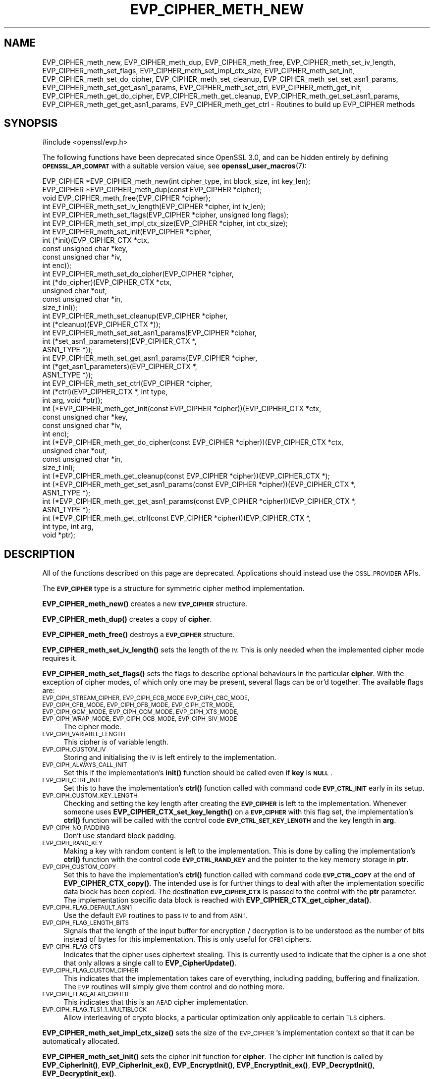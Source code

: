 .\" Automatically generated by Pod::Man 4.14 (Pod::Simple 3.40)
.\"
.\" Standard preamble:
.\" ========================================================================
.de Sp \" Vertical space (when we can't use .PP)
.if t .sp .5v
.if n .sp
..
.de Vb \" Begin verbatim text
.ft CW
.nf
.ne \\$1
..
.de Ve \" End verbatim text
.ft R
.fi
..
.\" Set up some character translations and predefined strings.  \*(-- will
.\" give an unbreakable dash, \*(PI will give pi, \*(L" will give a left
.\" double quote, and \*(R" will give a right double quote.  \*(C+ will
.\" give a nicer C++.  Capital omega is used to do unbreakable dashes and
.\" therefore won't be available.  \*(C` and \*(C' expand to `' in nroff,
.\" nothing in troff, for use with C<>.
.tr \(*W-
.ds C+ C\v'-.1v'\h'-1p'\s-2+\h'-1p'+\s0\v'.1v'\h'-1p'
.ie n \{\
.    ds -- \(*W-
.    ds PI pi
.    if (\n(.H=4u)&(1m=24u) .ds -- \(*W\h'-12u'\(*W\h'-12u'-\" diablo 10 pitch
.    if (\n(.H=4u)&(1m=20u) .ds -- \(*W\h'-12u'\(*W\h'-8u'-\"  diablo 12 pitch
.    ds L" ""
.    ds R" ""
.    ds C` ""
.    ds C' ""
'br\}
.el\{\
.    ds -- \|\(em\|
.    ds PI \(*p
.    ds L" ``
.    ds R" ''
.    ds C`
.    ds C'
'br\}
.\"
.\" Escape single quotes in literal strings from groff's Unicode transform.
.ie \n(.g .ds Aq \(aq
.el       .ds Aq '
.\"
.\" If the F register is >0, we'll generate index entries on stderr for
.\" titles (.TH), headers (.SH), subsections (.SS), items (.Ip), and index
.\" entries marked with X<> in POD.  Of course, you'll have to process the
.\" output yourself in some meaningful fashion.
.\"
.\" Avoid warning from groff about undefined register 'F'.
.de IX
..
.nr rF 0
.if \n(.g .if rF .nr rF 1
.if (\n(rF:(\n(.g==0)) \{\
.    if \nF \{\
.        de IX
.        tm Index:\\$1\t\\n%\t"\\$2"
..
.        if !\nF==2 \{\
.            nr % 0
.            nr F 2
.        \}
.    \}
.\}
.rr rF
.\"
.\" Accent mark definitions (@(#)ms.acc 1.5 88/02/08 SMI; from UCB 4.2).
.\" Fear.  Run.  Save yourself.  No user-serviceable parts.
.    \" fudge factors for nroff and troff
.if n \{\
.    ds #H 0
.    ds #V .8m
.    ds #F .3m
.    ds #[ \f1
.    ds #] \fP
.\}
.if t \{\
.    ds #H ((1u-(\\\\n(.fu%2u))*.13m)
.    ds #V .6m
.    ds #F 0
.    ds #[ \&
.    ds #] \&
.\}
.    \" simple accents for nroff and troff
.if n \{\
.    ds ' \&
.    ds ` \&
.    ds ^ \&
.    ds , \&
.    ds ~ ~
.    ds /
.\}
.if t \{\
.    ds ' \\k:\h'-(\\n(.wu*8/10-\*(#H)'\'\h"|\\n:u"
.    ds ` \\k:\h'-(\\n(.wu*8/10-\*(#H)'\`\h'|\\n:u'
.    ds ^ \\k:\h'-(\\n(.wu*10/11-\*(#H)'^\h'|\\n:u'
.    ds , \\k:\h'-(\\n(.wu*8/10)',\h'|\\n:u'
.    ds ~ \\k:\h'-(\\n(.wu-\*(#H-.1m)'~\h'|\\n:u'
.    ds / \\k:\h'-(\\n(.wu*8/10-\*(#H)'\z\(sl\h'|\\n:u'
.\}
.    \" troff and (daisy-wheel) nroff accents
.ds : \\k:\h'-(\\n(.wu*8/10-\*(#H+.1m+\*(#F)'\v'-\*(#V'\z.\h'.2m+\*(#F'.\h'|\\n:u'\v'\*(#V'
.ds 8 \h'\*(#H'\(*b\h'-\*(#H'
.ds o \\k:\h'-(\\n(.wu+\w'\(de'u-\*(#H)/2u'\v'-.3n'\*(#[\z\(de\v'.3n'\h'|\\n:u'\*(#]
.ds d- \h'\*(#H'\(pd\h'-\w'~'u'\v'-.25m'\f2\(hy\fP\v'.25m'\h'-\*(#H'
.ds D- D\\k:\h'-\w'D'u'\v'-.11m'\z\(hy\v'.11m'\h'|\\n:u'
.ds th \*(#[\v'.3m'\s+1I\s-1\v'-.3m'\h'-(\w'I'u*2/3)'\s-1o\s+1\*(#]
.ds Th \*(#[\s+2I\s-2\h'-\w'I'u*3/5'\v'-.3m'o\v'.3m'\*(#]
.ds ae a\h'-(\w'a'u*4/10)'e
.ds Ae A\h'-(\w'A'u*4/10)'E
.    \" corrections for vroff
.if v .ds ~ \\k:\h'-(\\n(.wu*9/10-\*(#H)'\s-2\u~\d\s+2\h'|\\n:u'
.if v .ds ^ \\k:\h'-(\\n(.wu*10/11-\*(#H)'\v'-.4m'^\v'.4m'\h'|\\n:u'
.    \" for low resolution devices (crt and lpr)
.if \n(.H>23 .if \n(.V>19 \
\{\
.    ds : e
.    ds 8 ss
.    ds o a
.    ds d- d\h'-1'\(ga
.    ds D- D\h'-1'\(hy
.    ds th \o'bp'
.    ds Th \o'LP'
.    ds ae ae
.    ds Ae AE
.\}
.rm #[ #] #H #V #F C
.\" ========================================================================
.\"
.IX Title "EVP_CIPHER_METH_NEW 3"
.TH EVP_CIPHER_METH_NEW 3 "2023-08-01" "3.0.10" "OpenSSL"
.\" For nroff, turn off justification.  Always turn off hyphenation; it makes
.\" way too many mistakes in technical documents.
.if n .ad l
.nh
.SH "NAME"
EVP_CIPHER_meth_new, EVP_CIPHER_meth_dup, EVP_CIPHER_meth_free,
EVP_CIPHER_meth_set_iv_length, EVP_CIPHER_meth_set_flags,
EVP_CIPHER_meth_set_impl_ctx_size, EVP_CIPHER_meth_set_init,
EVP_CIPHER_meth_set_do_cipher, EVP_CIPHER_meth_set_cleanup,
EVP_CIPHER_meth_set_set_asn1_params, EVP_CIPHER_meth_set_get_asn1_params,
EVP_CIPHER_meth_set_ctrl, EVP_CIPHER_meth_get_init,
EVP_CIPHER_meth_get_do_cipher, EVP_CIPHER_meth_get_cleanup,
EVP_CIPHER_meth_get_set_asn1_params, EVP_CIPHER_meth_get_get_asn1_params,
EVP_CIPHER_meth_get_ctrl
\&\- Routines to build up EVP_CIPHER methods
.SH "SYNOPSIS"
.IX Header "SYNOPSIS"
.Vb 1
\& #include <openssl/evp.h>
.Ve
.PP
The following functions have been deprecated since OpenSSL 3.0, and can be
hidden entirely by defining \fB\s-1OPENSSL_API_COMPAT\s0\fR with a suitable version value,
see \fBopenssl_user_macros\fR\|(7):
.PP
.Vb 3
\& EVP_CIPHER *EVP_CIPHER_meth_new(int cipher_type, int block_size, int key_len);
\& EVP_CIPHER *EVP_CIPHER_meth_dup(const EVP_CIPHER *cipher);
\& void EVP_CIPHER_meth_free(EVP_CIPHER *cipher);
\&
\& int EVP_CIPHER_meth_set_iv_length(EVP_CIPHER *cipher, int iv_len);
\& int EVP_CIPHER_meth_set_flags(EVP_CIPHER *cipher, unsigned long flags);
\& int EVP_CIPHER_meth_set_impl_ctx_size(EVP_CIPHER *cipher, int ctx_size);
\& int EVP_CIPHER_meth_set_init(EVP_CIPHER *cipher,
\&                              int (*init)(EVP_CIPHER_CTX *ctx,
\&                                          const unsigned char *key,
\&                                          const unsigned char *iv,
\&                                          int enc));
\& int EVP_CIPHER_meth_set_do_cipher(EVP_CIPHER *cipher,
\&                                   int (*do_cipher)(EVP_CIPHER_CTX *ctx,
\&                                                    unsigned char *out,
\&                                                    const unsigned char *in,
\&                                                    size_t inl));
\& int EVP_CIPHER_meth_set_cleanup(EVP_CIPHER *cipher,
\&                                 int (*cleanup)(EVP_CIPHER_CTX *));
\& int EVP_CIPHER_meth_set_set_asn1_params(EVP_CIPHER *cipher,
\&                                         int (*set_asn1_parameters)(EVP_CIPHER_CTX *,
\&                                                                    ASN1_TYPE *));
\& int EVP_CIPHER_meth_set_get_asn1_params(EVP_CIPHER *cipher,
\&                                         int (*get_asn1_parameters)(EVP_CIPHER_CTX *,
\&                                                                    ASN1_TYPE *));
\& int EVP_CIPHER_meth_set_ctrl(EVP_CIPHER *cipher,
\&                              int (*ctrl)(EVP_CIPHER_CTX *, int type,
\&                                          int arg, void *ptr));
\&
\& int (*EVP_CIPHER_meth_get_init(const EVP_CIPHER *cipher))(EVP_CIPHER_CTX *ctx,
\&                                                           const unsigned char *key,
\&                                                           const unsigned char *iv,
\&                                                           int enc);
\& int (*EVP_CIPHER_meth_get_do_cipher(const EVP_CIPHER *cipher))(EVP_CIPHER_CTX *ctx,
\&                                                                unsigned char *out,
\&                                                                const unsigned char *in,
\&                                                                size_t inl);
\& int (*EVP_CIPHER_meth_get_cleanup(const EVP_CIPHER *cipher))(EVP_CIPHER_CTX *);
\& int (*EVP_CIPHER_meth_get_set_asn1_params(const EVP_CIPHER *cipher))(EVP_CIPHER_CTX *,
\&                                                                      ASN1_TYPE *);
\& int (*EVP_CIPHER_meth_get_get_asn1_params(const EVP_CIPHER *cipher))(EVP_CIPHER_CTX *,
\&                                                                      ASN1_TYPE *);
\& int (*EVP_CIPHER_meth_get_ctrl(const EVP_CIPHER *cipher))(EVP_CIPHER_CTX *,
\&                                                           int type, int arg,
\&                                                           void *ptr);
.Ve
.SH "DESCRIPTION"
.IX Header "DESCRIPTION"
All of the functions described on this page are deprecated.
Applications should instead use the \s-1OSSL_PROVIDER\s0 APIs.
.PP
The \fB\s-1EVP_CIPHER\s0\fR type is a structure for symmetric cipher method
implementation.
.PP
\&\fBEVP_CIPHER_meth_new()\fR creates a new \fB\s-1EVP_CIPHER\s0\fR structure.
.PP
\&\fBEVP_CIPHER_meth_dup()\fR creates a copy of \fBcipher\fR.
.PP
\&\fBEVP_CIPHER_meth_free()\fR destroys a \fB\s-1EVP_CIPHER\s0\fR structure.
.PP
\&\fBEVP_CIPHER_meth_set_iv_length()\fR sets the length of the \s-1IV.\s0
This is only needed when the implemented cipher mode requires it.
.PP
\&\fBEVP_CIPHER_meth_set_flags()\fR sets the flags to describe optional
behaviours in the particular \fBcipher\fR.
With the exception of cipher modes, of which only one may be present,
several flags can be or'd together.
The available flags are:
.IP "\s-1EVP_CIPH_STREAM_CIPHER, EVP_CIPH_ECB_MODE EVP_CIPH_CBC_MODE, EVP_CIPH_CFB_MODE, EVP_CIPH_OFB_MODE, EVP_CIPH_CTR_MODE, EVP_CIPH_GCM_MODE, EVP_CIPH_CCM_MODE, EVP_CIPH_XTS_MODE, EVP_CIPH_WRAP_MODE, EVP_CIPH_OCB_MODE, EVP_CIPH_SIV_MODE\s0" 4
.IX Item "EVP_CIPH_STREAM_CIPHER, EVP_CIPH_ECB_MODE EVP_CIPH_CBC_MODE, EVP_CIPH_CFB_MODE, EVP_CIPH_OFB_MODE, EVP_CIPH_CTR_MODE, EVP_CIPH_GCM_MODE, EVP_CIPH_CCM_MODE, EVP_CIPH_XTS_MODE, EVP_CIPH_WRAP_MODE, EVP_CIPH_OCB_MODE, EVP_CIPH_SIV_MODE"
The cipher mode.
.IP "\s-1EVP_CIPH_VARIABLE_LENGTH\s0" 4
.IX Item "EVP_CIPH_VARIABLE_LENGTH"
This cipher is of variable length.
.IP "\s-1EVP_CIPH_CUSTOM_IV\s0" 4
.IX Item "EVP_CIPH_CUSTOM_IV"
Storing and initialising the \s-1IV\s0 is left entirely to the
implementation.
.IP "\s-1EVP_CIPH_ALWAYS_CALL_INIT\s0" 4
.IX Item "EVP_CIPH_ALWAYS_CALL_INIT"
Set this if the implementation's \fBinit()\fR function should be called even
if \fBkey\fR is \fB\s-1NULL\s0\fR.
.IP "\s-1EVP_CIPH_CTRL_INIT\s0" 4
.IX Item "EVP_CIPH_CTRL_INIT"
Set this to have the implementation's \fBctrl()\fR function called with
command code \fB\s-1EVP_CTRL_INIT\s0\fR early in its setup.
.IP "\s-1EVP_CIPH_CUSTOM_KEY_LENGTH\s0" 4
.IX Item "EVP_CIPH_CUSTOM_KEY_LENGTH"
Checking and setting the key length after creating the \fB\s-1EVP_CIPHER\s0\fR
is left to the implementation.
Whenever someone uses \fBEVP_CIPHER_CTX_set_key_length()\fR on a
\&\fB\s-1EVP_CIPHER\s0\fR with this flag set, the implementation's \fBctrl()\fR function
will be called with the control code \fB\s-1EVP_CTRL_SET_KEY_LENGTH\s0\fR and
the key length in \fBarg\fR.
.IP "\s-1EVP_CIPH_NO_PADDING\s0" 4
.IX Item "EVP_CIPH_NO_PADDING"
Don't use standard block padding.
.IP "\s-1EVP_CIPH_RAND_KEY\s0" 4
.IX Item "EVP_CIPH_RAND_KEY"
Making a key with random content is left to the implementation.
This is done by calling the implementation's \fBctrl()\fR function with the
control code \fB\s-1EVP_CTRL_RAND_KEY\s0\fR and the pointer to the key memory
storage in \fBptr\fR.
.IP "\s-1EVP_CIPH_CUSTOM_COPY\s0" 4
.IX Item "EVP_CIPH_CUSTOM_COPY"
Set this to have the implementation's \fBctrl()\fR function called with
command code \fB\s-1EVP_CTRL_COPY\s0\fR at the end of \fBEVP_CIPHER_CTX_copy()\fR.
The intended use is for further things to deal with after the
implementation specific data block has been copied.
The destination \fB\s-1EVP_CIPHER_CTX\s0\fR is passed to the control with the
\&\fBptr\fR parameter.
The implementation specific data block is reached with
\&\fBEVP_CIPHER_CTX_get_cipher_data()\fR.
.IP "\s-1EVP_CIPH_FLAG_DEFAULT_ASN1\s0" 4
.IX Item "EVP_CIPH_FLAG_DEFAULT_ASN1"
Use the default \s-1EVP\s0 routines to pass \s-1IV\s0 to and from \s-1ASN.1.\s0
.IP "\s-1EVP_CIPH_FLAG_LENGTH_BITS\s0" 4
.IX Item "EVP_CIPH_FLAG_LENGTH_BITS"
Signals that the length of the input buffer for encryption /
decryption is to be understood as the number of bits instead of
bytes for this implementation.
This is only useful for \s-1CFB1\s0 ciphers.
.IP "\s-1EVP_CIPH_FLAG_CTS\s0" 4
.IX Item "EVP_CIPH_FLAG_CTS"
Indicates that the cipher uses ciphertext stealing. This is currently
used to indicate that the cipher is a one shot that only allows a single call to
\&\fBEVP_CipherUpdate()\fR.
.IP "\s-1EVP_CIPH_FLAG_CUSTOM_CIPHER\s0" 4
.IX Item "EVP_CIPH_FLAG_CUSTOM_CIPHER"
This indicates that the implementation takes care of everything,
including padding, buffering and finalization.
The \s-1EVP\s0 routines will simply give them control and do nothing more.
.IP "\s-1EVP_CIPH_FLAG_AEAD_CIPHER\s0" 4
.IX Item "EVP_CIPH_FLAG_AEAD_CIPHER"
This indicates that this is an \s-1AEAD\s0 cipher implementation.
.IP "\s-1EVP_CIPH_FLAG_TLS1_1_MULTIBLOCK\s0" 4
.IX Item "EVP_CIPH_FLAG_TLS1_1_MULTIBLOCK"
Allow interleaving of crypto blocks, a particular optimization only applicable
to certain \s-1TLS\s0 ciphers.
.PP
\&\fBEVP_CIPHER_meth_set_impl_ctx_size()\fR sets the size of the \s-1EVP_CIPHER\s0's
implementation context so that it can be automatically allocated.
.PP
\&\fBEVP_CIPHER_meth_set_init()\fR sets the cipher init function for
\&\fBcipher\fR.
The cipher init function is called by \fBEVP_CipherInit()\fR,
\&\fBEVP_CipherInit_ex()\fR, \fBEVP_EncryptInit()\fR, \fBEVP_EncryptInit_ex()\fR,
\&\fBEVP_DecryptInit()\fR, \fBEVP_DecryptInit_ex()\fR.
.PP
\&\fBEVP_CIPHER_meth_set_do_cipher()\fR sets the cipher function for
\&\fBcipher\fR.
The cipher function is called by \fBEVP_CipherUpdate()\fR,
\&\fBEVP_EncryptUpdate()\fR, \fBEVP_DecryptUpdate()\fR, \fBEVP_CipherFinal()\fR,
\&\fBEVP_EncryptFinal()\fR, \fBEVP_EncryptFinal_ex()\fR, \fBEVP_DecryptFinal()\fR and
\&\fBEVP_DecryptFinal_ex()\fR.
.PP
\&\fBEVP_CIPHER_meth_set_cleanup()\fR sets the function for \fBcipher\fR to do
extra cleanup before the method's private data structure is cleaned
out and freed.
Note that the cleanup function is passed a \fB\s-1EVP_CIPHER_CTX\s0 *\fR, the
private data structure is then available with
\&\fBEVP_CIPHER_CTX_get_cipher_data()\fR.
This cleanup function is called by \fBEVP_CIPHER_CTX_reset()\fR and
\&\fBEVP_CIPHER_CTX_free()\fR.
.PP
\&\fBEVP_CIPHER_meth_set_set_asn1_params()\fR sets the function for \fBcipher\fR
to set the AlgorithmIdentifier \*(L"parameter\*(R" based on the passed cipher.
This function is called by \fBEVP_CIPHER_param_to_asn1()\fR.
\&\fBEVP_CIPHER_meth_set_get_asn1_params()\fR sets the function for \fBcipher\fR
that sets the cipher parameters based on an \s-1ASN.1\s0 AlgorithmIdentifier
\&\*(L"parameter\*(R".
Both these functions are needed when there is a need for custom data
(more or other than the cipher \s-1IV\s0).
They are called by \fBEVP_CIPHER_param_to_asn1()\fR and
\&\fBEVP_CIPHER_asn1_to_param()\fR respectively if defined.
.PP
\&\fBEVP_CIPHER_meth_set_ctrl()\fR sets the control function for \fBcipher\fR.
.PP
\&\fBEVP_CIPHER_meth_get_init()\fR, \fBEVP_CIPHER_meth_get_do_cipher()\fR,
\&\fBEVP_CIPHER_meth_get_cleanup()\fR, \fBEVP_CIPHER_meth_get_set_asn1_params()\fR,
\&\fBEVP_CIPHER_meth_get_get_asn1_params()\fR and \fBEVP_CIPHER_meth_get_ctrl()\fR
are all used to retrieve the method data given with the
EVP_CIPHER_meth_set_*() functions above.
.SH "RETURN VALUES"
.IX Header "RETURN VALUES"
\&\fBEVP_CIPHER_meth_new()\fR and \fBEVP_CIPHER_meth_dup()\fR return a pointer to a
newly created \fB\s-1EVP_CIPHER\s0\fR, or \s-1NULL\s0 on failure.
All EVP_CIPHER_meth_set_*() functions return 1.
All EVP_CIPHER_meth_get_*() functions return pointers to their
respective \fBcipher\fR function.
.SH "SEE ALSO"
.IX Header "SEE ALSO"
\&\fBEVP_EncryptInit\fR\|(3)
.SH "HISTORY"
.IX Header "HISTORY"
All of these functions were deprecated in OpenSSL 3.0.
.PP
The functions described here were added in OpenSSL 1.1.0.
The \fB\s-1EVP_CIPHER\s0\fR structure created with these functions became reference
counted in OpenSSL 3.0.
.SH "COPYRIGHT"
.IX Header "COPYRIGHT"
Copyright 2016\-2021 The OpenSSL Project Authors. All Rights Reserved.
.PP
Licensed under the Apache License 2.0 (the \*(L"License\*(R").  You may not use
this file except in compliance with the License.  You can obtain a copy
in the file \s-1LICENSE\s0 in the source distribution or at
<https://www.openssl.org/source/license.html>.
